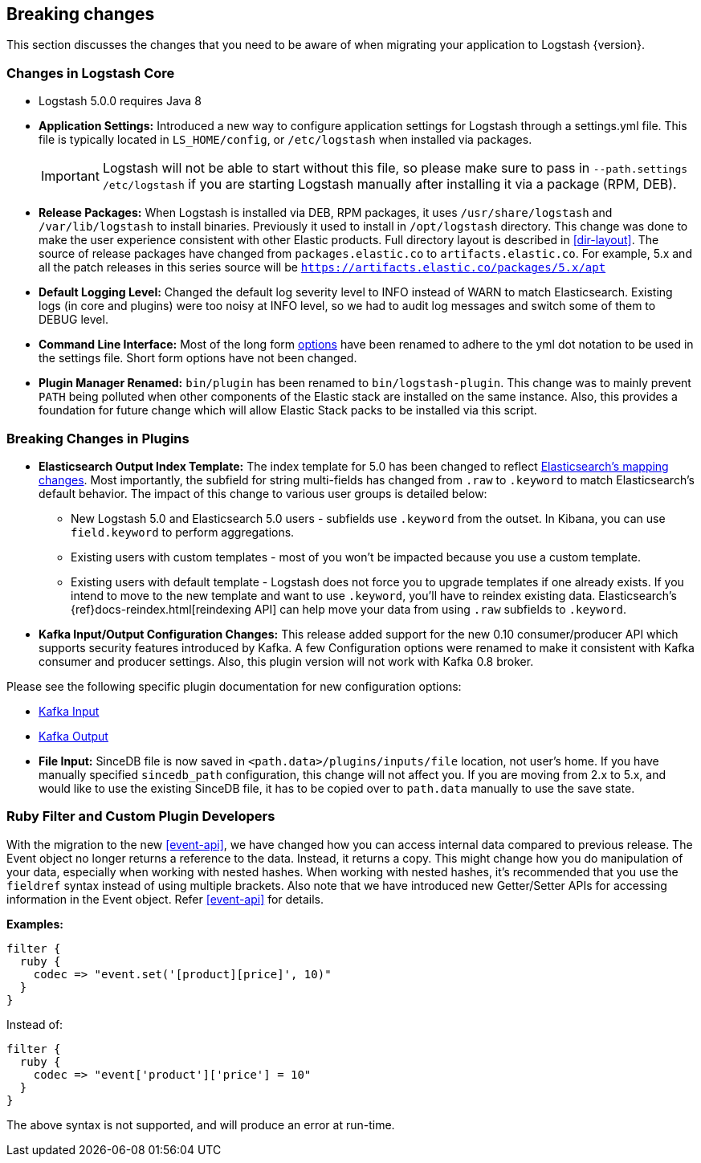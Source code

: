 [[breaking-changes]]
== Breaking changes

This section discusses the changes that you need to be aware of when migrating your application to Logstash {version}.

[float]
=== Changes in Logstash Core

* Logstash 5.0.0 requires Java 8

* **Application Settings:** Introduced a new way to configure application settings for Logstash through a settings.yml file. This file
is typically located in `LS_HOME/config`, or `/etc/logstash` when installed via packages. +
[IMPORTANT]
Logstash will not be able to start without this file, so please make sure to
pass in `--path.settings /etc/logstash` if you are starting Logstash manually
after installing it via a package (RPM, DEB).

* **Release Packages:** When Logstash is installed via DEB, RPM packages, it uses `/usr/share/logstash` and `/var/lib/logstash` to install binaries.
Previously it used to install in `/opt/logstash` directory. This change was done to make the user experience
consistent with other Elastic products. Full directory layout is described in <<dir-layout>>. The source of release packages 
have changed from `packages.elastic.co` to `artifacts.elastic.co`. For example, 5.x and all the patch releases in this series 
source will be `https://artifacts.elastic.co/packages/5.x/apt`

* **Default Logging Level:** Changed the default log severity level to INFO instead of WARN to match Elasticsearch. Existing logs
(in core and plugins) were too noisy at INFO level, so we had to audit log messages and switch some of them to DEBUG
level.

* **Command Line Interface:** Most of the long form <<command-line-flags,options>> have been renamed
to adhere to the yml dot notation to be used in the settings file. Short form options have not been changed.

* **Plugin Manager Renamed:** `bin/plugin` has been renamed to `bin/logstash-plugin`. This change was to mainly prevent `PATH` being polluted when
other components of the Elastic stack are installed on the same instance. Also, this provides a foundation
for future change which will allow Elastic Stack packs to be installed via this script.

[float]
=== Breaking Changes in Plugins

* **Elasticsearch Output Index Template:** The index template for 5.0 has been changed to reflect  https://www.elastic.co/guide/en/elasticsearch/reference/5.0/breaking_50_mapping_changes.html[Elasticsearch's mapping changes]. Most
importantly, the subfield for string multi-fields has changed from `.raw` to `.keyword` to match Elasticsearch's default
behavior. The impact of this change to various user groups is detailed below:

** New Logstash 5.0 and Elasticsearch 5.0 users - subfields use `.keyword` from the outset. In Kibana, you can use
`field.keyword` to perform aggregations.
** Existing users with custom templates - most of you won't be impacted because you use a custom template.
** Existing users with default template - Logstash does not force you to upgrade templates if one already exists. If you
intend to move to the new template and want to use `.keyword`, you'll have to reindex existing data. Elasticsearch's
 {ref}docs-reindex.html[reindexing API] can help move your data from using `.raw` subfields to `.keyword`.

* **Kafka Input/Output Configuration Changes:** This release added support for the new 0.10 consumer/producer API which supports security features introduced by Kafka.
A few Configuration options were renamed to make it consistent with Kafka consumer and producer settings.
Also, this plugin version will not work with Kafka 0.8 broker.

Please see the following specific plugin documentation for new configuration options:

* <<plugins-inputs-kafka, Kafka Input>>
* <<plugins-outputs-kafka, Kafka Output>>

* **File Input:** SinceDB file is now saved in `<path.data>/plugins/inputs/file` location, not user's home. If you have manually specified `sincedb_path`
configuration, this change will not affect you. If you are moving from 2.x to 5.x, and would like to use the existing SinceDB file, it
has to be copied over to `path.data` manually to use the save state.

[float]
=== Ruby Filter and Custom Plugin Developers

With the migration to the new <<event-api>>, we have changed how you can access internal data compared to previous release.
The Event object no longer returns a reference to the data. Instead, it returns a copy. This might change how you do manipulation of
your data, especially when working with nested hashes. When working with nested hashes, it’s recommended that you
use the `fieldref` syntax instead of using multiple brackets. Also note that we have introduced new Getter/Setter APIs
for accessing information in the Event object. Refer <<event-api>> for details.

**Examples:**

[source, js]
----------------------------------
filter {
  ruby {
    codec => "event.set('[product][price]', 10)"
  }
}
----------------------------------

Instead of:

[source, js]
----------------------------------
filter {
  ruby {
    codec => "event['product']['price'] = 10"
  }
}
----------------------------------

The above syntax is not supported, and will produce an error at run-time.

